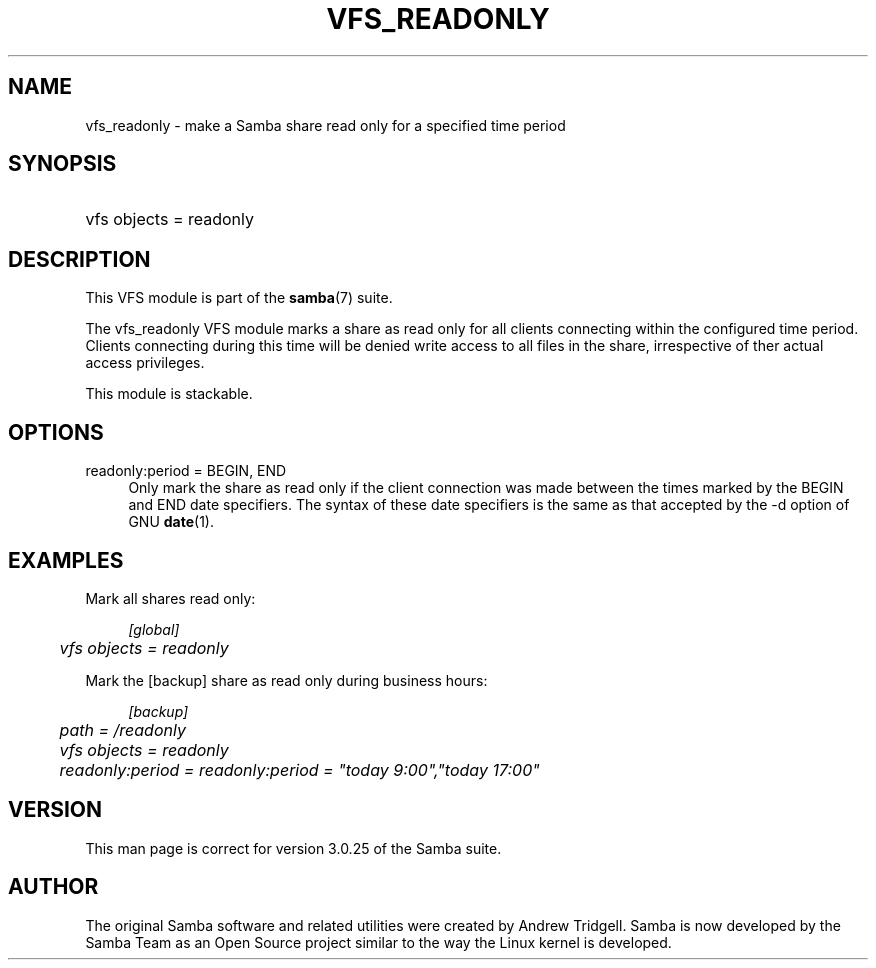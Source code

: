 .\"     Title: vfs_readonly
.\"    Author: 
.\" Generator: DocBook XSL Stylesheets v1.73.1 <http://docbook.sf.net/>
.\"      Date: 08/18/2008
.\"    Manual: System Administration tools
.\"    Source: Samba 3.2
.\"
.TH "VFS_READONLY" "8" "08/18/2008" "Samba 3\.2" "System Administration tools"
.\" disable hyphenation
.nh
.\" disable justification (adjust text to left margin only)
.ad l
.SH "NAME"
vfs_readonly - make a Samba share read only for a specified time period
.SH "SYNOPSIS"
.HP 1
vfs objects = readonly
.SH "DESCRIPTION"
.PP
This VFS module is part of the
\fBsamba\fR(7)
suite\.
.PP
The
vfs_readonly
VFS module marks a share as read only for all clients connecting within the configured time period\. Clients connecting during this time will be denied write access to all files in the share, irrespective of ther actual access privileges\.
.PP
This module is stackable\.
.SH "OPTIONS"
.PP
readonly:period = BEGIN, END
.RS 4
Only mark the share as read only if the client connection was made between the times marked by the BEGIN and END date specifiers\. The syntax of these date specifiers is the same as that accepted by the \-d option of GNU
\fBdate\fR(1)\.
.RE
.SH "EXAMPLES"
.PP
Mark all shares read only:
.sp
.RS 4
.nf
        \fI[global]\fR
	\fIvfs objects = readonly\fR
.fi
.RE
.PP
Mark the [backup] share as read only during business hours:
.sp
.RS 4
.nf
        \fI[backup]\fR
	\fIpath = /readonly\fR
	\fIvfs objects = readonly\fR
	\fIreadonly:period = readonly:period = "today 9:00","today 17:00"\fR
.fi
.RE
.SH "VERSION"
.PP
This man page is correct for version 3\.0\.25 of the Samba suite\.
.SH "AUTHOR"
.PP
The original Samba software and related utilities were created by Andrew Tridgell\. Samba is now developed by the Samba Team as an Open Source project similar to the way the Linux kernel is developed\.
